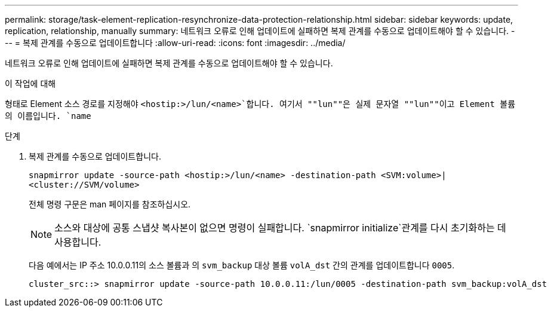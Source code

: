 ---
permalink: storage/task-element-replication-resynchronize-data-protection-relationship.html 
sidebar: sidebar 
keywords: update, replication, relationship, manually 
summary: 네트워크 오류로 인해 업데이트에 실패하면 복제 관계를 수동으로 업데이트해야 할 수 있습니다. 
---
= 복제 관계를 수동으로 업데이트합니다
:allow-uri-read: 
:icons: font
:imagesdir: ../media/


[role="lead"]
네트워크 오류로 인해 업데이트에 실패하면 복제 관계를 수동으로 업데이트해야 할 수 있습니다.

.이 작업에 대해
형태로 Element 소스 경로를 지정해야 `<hostip:>/lun/<name>`합니다. 여기서 ""lun""은 실제 문자열 ""lun""이고 Element 볼륨의 이름입니다. `name`

.단계
. 복제 관계를 수동으로 업데이트합니다.
+
`snapmirror update -source-path <hostip:>/lun/<name> -destination-path <SVM:volume>|<cluster://SVM/volume>`

+
전체 명령 구문은 man 페이지를 참조하십시오.

+
[NOTE]
====
소스와 대상에 공통 스냅샷 복사본이 없으면 명령이 실패합니다.  `snapmirror initialize`관계를 다시 초기화하는 데 사용합니다.

====
+
다음 예에서는 IP 주소 10.0.0.11의 소스 볼륨과 의 `svm_backup` 대상 볼륨 `volA_dst` 간의 관계를 업데이트합니다 `0005`.

+
[listing]
----
cluster_src::> snapmirror update -source-path 10.0.0.11:/lun/0005 -destination-path svm_backup:volA_dst
----

